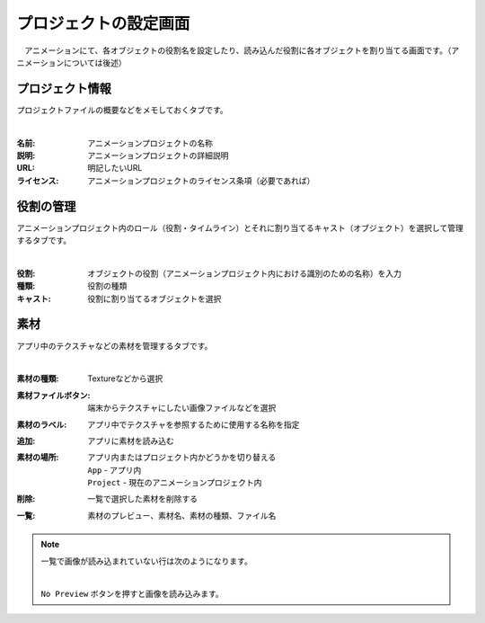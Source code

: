 .. index:: プロジェクトの設定（画面の構成）

#######################
プロジェクトの設定画面
#######################

　アニメーションにて、各オブジェクトの役割名を設定したり、読み込んだ役割に各オブジェクトを割り当てる画面です。（アニメーションについては後述）


プロジェクト情報
=======================

プロジェクトファイルの概要などをメモしておくタブです。

.. image:: ../img/screen_project1.png
    :align: center

|

:名前:
    アニメーションプロジェクトの名称
:説明:
    アニメーションプロジェクトの詳細説明
:URL:
    明記したいURL
:ライセンス:
    アニメーションプロジェクトのライセンス条項（必要であれば）


役割の管理
==================

アニメーションプロジェクト内のロール（役割・タイムライン）とそれに割り当てるキャスト（オブジェクト）を選択して管理するタブです。

.. image:: ../img/screen_project2.png
    :align: center

|


:役割:
    オブジェクトの役割（アニメーションプロジェクト内における識別のための名称）を入力
:種類:
    役割の種類
:キャスト:
    役割に割り当てるオブジェクトを選択



素材
===============

アプリ中のテクスチャなどの素材を管理するタブです。

.. image:: ../img/screen_project3.png
    :align: center

|

:素材の種類:
    Textureなどから選択
:素材ファイルボタン:
    端末からテクスチャにしたい画像ファイルなどを選択
:素材のラベル:
    アプリ中でテクスチャを参照するために使用する名称を指定
:追加:
    アプリに素材を読み込む
:素材の場所:
    アプリ内またはプロジェクト内かどうかを切り替える

    | ``App`` - アプリ内
    | ``Project`` - 現在のアニメーションプロジェクト内
:削除:
   一覧で選択した素材を削除する

:一覧:
    素材のプレビュー、素材名、素材の種類、ファイル名

.. note::
    一覧で画像が読み込まれていない行は次のようになります。

    .. image::  ../img/screen_project5.png
        :align: center
    
    |
    ``No Preview`` ボタンを押すと画像を読み込みます。